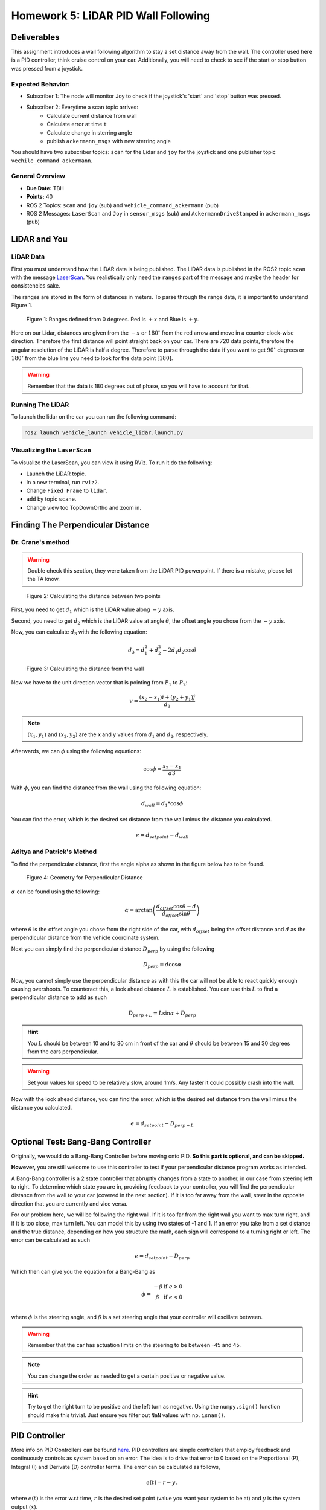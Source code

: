 Homework 5: LiDAR PID Wall Following
====================================

Deliverables
^^^^^^^^^^^^
This assignment introduces a wall following algorithm to stay a set distance away from the wall. The controller used here is a PID controller, think 
cruise control on your car. Additionally, you will need to check to see if the start or stop button was pressed from a joystick.

Expected Behavior:
~~~~~~~~~~~~~~~~~~

* Subscriber 1: The node will monitor Joy to check if the joystick's 'start' and 'stop' button was pressed.
* Subscriber 2: Everytime a scan topic arrives:
    * Calculate current distance from wall
    * Calculate error at time ``t``
    * Calculate change in sterring angle
    * publish ``ackermann_msgs`` with new sterring angle

You should have two subscriber topics: ``scan`` for the Lidar and ``joy`` for the joystick and one publisher topic ``vechile_command_ackermann``.

General Overview
~~~~~~~~~~~~~~~~
* **Due Date:** TBH
* **Points:** 40
* ROS 2 Topics: ``scan`` and ``joy`` (sub) and ``vehicle_command_ackermann`` (pub)
* ROS 2 Messages: ``LaserScan`` and ``Joy`` in ``sensor_msgs`` (sub) and ``AckermannDriveStamped`` in ``ackermann_msgs`` (pub) 

LiDAR and You
^^^^^^^^^^^^^

LiDAR Data
~~~~~~~~~~

First you must understand how the LiDAR data is being published. The LiDAR data is published in the ROS2 topic ``scan`` with the message `LaserScan <http://docs.ros.org/en/noetic/api/sensor_msgs/html/msg/LaserScan.html>`_. You realistically only need the ``ranges`` part of the message and maybe the header for consistencies sake.

The ranges are stored in the form of distances in meters. To parse through the range data, it is important to understand Figure 1.

.. figure:: ../../vehicle_information/images/RPlidar.png
    :alt: Ranges defined from 0 degrees
    :width: 100%

    Figure 1: Ranges defined from 0 degrees. Red is :math:`+x` and Blue is :math:`+y`.

Here on our Lidar, distances are given from the :math:`-x` or :math:`180^{\circ}` from the red arrow and move in a counter clock-wise direction. Therefore the first distance will point straight back on your car.
There are 720 data points, therefore the angular resolution of the LiDAR is half a degree. Therefore to parse through the data if you want to get :math:`90^{\circ}` degrees or :math:`180^{\circ}` from the blue line you need to 
look for the data point :math:`[180]`.

.. warning:: Remember that the data is 180 degrees out of phase, so you will have to account for that.


Running The LiDAR
~~~~~~~~~~~~~~~~~

To launch the lidar on the car you can run the following command:

.. code-block:: bash

    ros2 launch vehicle_launch vehicle_lidar.launch.py


Visualizing the ``LaserScan``
~~~~~~~~~~~~~~~~~~~~~~~~~~~~~


To visualize the LaserScan, you can view it using RViz. To run it do the following:

* Launch the LiDAR topic.
* In a new terminal, run ``rviz2``.
* Change ``Fixed Frame`` to ``lidar``.
* ``add`` by topic ``scane``.
* Change view too TopDownOrtho and zoom in.

Finding The Perpendicular Distance
^^^^^^^^^^^^^^^^^^^^^^^^^^^^^^^^^^

Dr. Crane's method
~~~~~~~~~~~~~~~~~~

.. warning:: Double check this section, they were taken from the LiDAR PID powerpoint. If there is a mistake, please let the TA know.

.. figure:: homework_files/Crane-Math-1.png
    :alt: Geometry for Perpendicular Distance
    :width: 75%
    

    Figure 2: Calculating the distance between two points

First, you need to get :math:`d_{1}` which is the LiDAR value along :math:`-y` axis.

Second, you need to get :math:`d_{2}` which is the LiDAR value at angle :math:`\theta`, the offset angle you chose from the :math:`-y` axis.

Now, you can calculate :math:`d_{3}` with the following equation:

.. math::

    d_3 = d_1^2 + d_2^2 - 2 d_1 d_2 \cos \theta

.. figure:: homework_files/Crane-Math-2.png
    :alt: Geometry for Perpendicular Distance
    :width: 75%
    

    Figure 3: Calculating the distance from the wall

Now we have to the unit direction vector that is pointing from :math:`P_{1}` to :math:`P_{2}`:

.. math::

    v = \frac{(x_2 - x_1) \hat{i} + (y_2 + y_1) \hat{j}}{d_3}

.. note:: :math:`(x_{1}, y_{1})` and :math:`(x_{2}, y_{2})` are the x and y values from :math:`d_{1}` and :math:`d_{2}`, respectively.

Afterwards, we can :math:`\phi` using the following equations:

.. math::

    \cos \phi = \frac{x_2 - x_1}{d3}

With :math:`\phi`, you can find the distance from the wall using the following equation:

.. math::

    d_{wall} = d_1 * \cos \phi

You can find the error, which is the desired set distance from the wall minus the distance you calculated.

.. math:: 

    e = d_{setpoint} - d_{wall}

Aditya and Patrick's Method
~~~~~~~~~~~~~~~~~~~~~~~~~~~

To find the perpendicular distance, first the angle alpha as shown in the figure below has to be found.

.. figure:: homework_files/perpdistance.png
    :alt: Geometry for Perpendicular Distance
    :width: 75%
    

    Figure 4: Geometry for Perpendicular Distance


:math:`\alpha` can be found using the following:

.. math:: 

    \alpha = \arctan \left( \frac{d_{offset} \cos \theta - d}{d_{offset} \sin \theta} \right)

where :math:`\theta` is the offset angle you chose from the right side of the car, with :math:`d_{offset}` being the offset distance and :math:`d` as the perpendicular distance from the vehicle coordinate system.

Next you can simply find the perpendicular distance :math:`D_{perp}` by using the following

.. math::

    D_{perp} = d \cos \alpha

Now, you cannot simply use the perpendicular distance as with this the car will not be able to react quickly enough causing overshoots. To counteract this, 
a look ahead distance :math:`L` is established. You can use this :math:`L` to find a perpendicular distance to add as such

.. math::

    D_{perp+L} = L \sin \alpha + D_{perp}

.. hint:: You :math:`L` should be between 10 and to 30 cm in front of the car and :math:`\theta` should be between 15 and 30 degrees from the cars perpendicular.

.. warning:: Set your values for speed to be relatively slow, around 1m/s. Any faster it could possibly crash into the wall.

Now with the look ahead distance, you can find the error, which is the desired set distance from the wall minus the distance you calculated.

.. math:: 

    e = d_{setpoint} - D_{perp+L}

Optional Test: Bang-Bang Controller
^^^^^^^^^^^^^^^^^^^^^^^^^^^^^^^^^^^

Originally, we would do a Bang-Bang Controller before moving onto PID. **So this part is optional, and can be skipped.**

**However,** you are still welcome to use this controller to test if your perpendicular distance program works as intended.

A Bang-Bang controller is a 2 state controller that abruptly changes from a state to another, in our case from steering left to right. To determine which state
you are in, providing feedback to your controller, you will find the perpendicular distance from the wall to your car (covered in the next section). If it is too far away from the wall,
steer in the opposite direction that you are currently and vice versa. 

For our problem here, we will be following the right wall. If it is too far from the right wall you want to max turn right, and if it is too close, max turn left.
You can model this by using two states of -1 and 1. If an error you take from a set distance and the true distance, depending on how you structure the math, each sign will 
correspond to a turning right or left. The error can be calculated as such

.. math:: 

    e = d_{setpoint} - D_{perp}

Which then can give you the equation for a Bang-Bang as 

.. math::

    \phi =    \begin{matrix}
              -\beta & \text{if } e > 0\\
              \beta & \text{if } e < 0\\
              \end{matrix}

where :math:`\phi` is the steering angle, and :math:`\beta` is a set steering angle that your controller will oscillate between. 

.. warning:: Remember that the car has actuation limits on the steering to be between -45 and 45.

.. note:: You can change the order as needed to get a certain positive or negative value.

.. hint:: Try to get the right turn to be positive and the left turn as negative. Using the ``numpy.sign()`` function should make this trivial. Just ensure you filter out ``NaN`` values with ``np.isnan()``.


PID Controller
^^^^^^^^^^^^^^^^^^^^

More info on PID Controllers can be found `here <../../information/theoryinfo/pid.html>`_. PID controllers are simple controllers that employ feedback and continuously controls
as system based on an error. The idea is to drive that error to 0 based on the Proportional (P), Integral (I) and Derivate (D) controller terms. The error
can be calculated as follows,

.. math::

    e(t) = r - y,

where :math:`e(t)` is the error w.r.t time, :math:`r` is the desired set point (value you want your system to be at) and :math:`y` is the system output (:math:`\dot{x}`).

The simplest form of a PID is multiplying your controller by a fixed or proportional gain. A form that is often given in theoretical controls classes (EML4312)

.. math::

    u = K_p e(t),

where :math:`u` is the control command given to the system and :math:`K_p` is the proportional gain.

The next term, the Integral (I) controller has the following equation,

.. math::

    u = \int_{0}^{t} K_i \, e(t) \, dt,

where :math:`K_i` is the integral gain. The integral controller in this form is not very useful to us. An alternative form is,

.. math::

    u = K_i \sum_{k=1}^{k} e_k \Delta t.

The idea is you take your old values of :math:`e_k` (the error) and you keep adding to it's self and multiplying by a fixed integral gain :math:`K_i`.
:math:`\Delta t` is just taking your current :math:`t_k` and subtracting the old one (previous iteration) :math:`t_{k-1}`, where :math:`k^th` is the current iteration.

.. note:: :math:`\Delta t` Can and probably should be set to a constant value of 10Hz or 0.1s.

You will need to window your integral controller, i.e. only sum up the last certain amount of error values. Usually for our case it could be around 100 to 200 values.

.. hint:: Storing the errors as a list and then summing them up will be the easiest method to achieve this. You can also use the ``pop()`` function in python to remove a certain value from a list.

The final term is the derivative (D) controller which multiplies a gain by the derivative or slope of your error over time. The equation of this controller would be

.. math::

    u = \dfrac{d}{dt} e(t) K_d.

where :math:`K_d` is the derivative gain. A more useful form of this controller is,

.. math::

    u = K_d \dfrac {e_k - e_{k-1} } {t_k - (t_{k-1})}

A full Proportional, Integral and Derivate (PID) controller is essentially just mashing all three controllers together and has the following equation,

.. math::
    
    u = K_p e(t) + \int_{0}^{t} K_i \, e(t) \, dt + \dfrac{d}{dt} e(t) K_d

or

.. math:: 

    u = K_p e_k + K_i \sum_{k=1}^{k} e_k \Delta t + K_d \dfrac {e_k - e_{k-1} } {t_k - (t_{k-1})}.

You do not need to use the full PID controller you can use PI or PD controllers as well or other formats. See which one works best and use that for your controller.

You will need to assign a :code:`self.var` to store your old values of integral addition errors time and error. You will then use the :math:`u` message as the ``vehicle_command_angle`` value.

.. note:: The steering angle must be sent in radians, not degrees. The :math:`u` message should already be in radians. You do not need to convert to degrees.

.. warning:: Remember that the car has actuation limits on the steering to be between -45 and 45 degrees.

.. note:: You can change the order as needed to get a certain positive or negative value.

.. hint:: Try to get the right turn to be positive and the left turn as negative. Using the ``numpy.sign()`` function should make this trivial. Just ensure you filter out ``NaN`` values with ``np.isnan()``.
